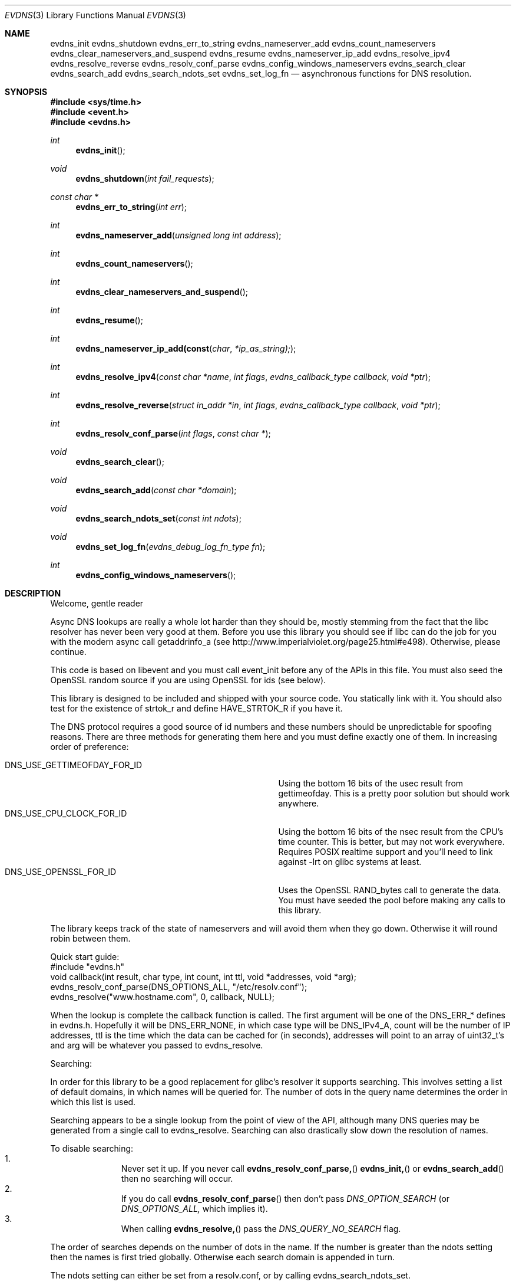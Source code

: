 .\"	$NetBSD: evdns.3,v 1.1.1.1 2009/11/02 10:00:53 plunky Exp $
.\"
.\"
.\" Copyright (c) 2006 Niels Provos <provos@citi.umich.edu>
.\" All rights reserved.
.\"
.\" Redistribution and use in source and binary forms, with or without
.\" modification, are permitted provided that the following conditions
.\" are met:
.\"
.\" 1. Redistributions of source code must retain the above copyright
.\"    notice, this list of conditions and the following disclaimer.
.\" 2. Redistributions in binary form must reproduce the above copyright
.\"    notice, this list of conditions and the following disclaimer in the
.\"    documentation and/or other materials provided with the distribution.
.\" 3. The name of the author may not be used to endorse or promote products
.\"    derived from this software without specific prior written permission.
.\"
.\" THIS SOFTWARE IS PROVIDED ``AS IS'' AND ANY EXPRESS OR IMPLIED WARRANTIES,
.\" INCLUDING, BUT NOT LIMITED TO, THE IMPLIED WARRANTIES OF MERCHANTABILITY
.\" AND FITNESS FOR A PARTICULAR PURPOSE ARE DISCLAIMED. IN NO EVENT SHALL
.\" THE AUTHOR BE LIABLE FOR ANY DIRECT, INDIRECT, INCIDENTAL, SPECIAL,
.\" EXEMPLARY, OR CONSEQUENTIAL  DAMAGES (INCLUDING, BUT NOT LIMITED TO,
.\" PROCUREMENT OF SUBSTITUTE GOODS OR SERVICES; LOSS OF USE, DATA, OR PROFITS;
.\" OR BUSINESS INTERRUPTION) HOWEVER CAUSED AND ON ANY THEORY OF LIABILITY,
.\" WHETHER IN CONTRACT, STRICT LIABILITY, OR TORT (INCLUDING NEGLIGENCE OR
.\" OTHERWISE) ARISING IN ANY WAY OUT OF THE USE OF THIS SOFTWARE, EVEN IF
.\" ADVISED OF THE POSSIBILITY OF SUCH DAMAGE.
.\"
.Dd October 7, 2006
.Dt EVDNS 3
.Os
.Sh NAME
.Nm evdns_init
.Nm evdns_shutdown
.Nm evdns_err_to_string
.Nm evdns_nameserver_add
.Nm evdns_count_nameservers
.Nm evdns_clear_nameservers_and_suspend
.Nm evdns_resume
.Nm evdns_nameserver_ip_add
.Nm evdns_resolve_ipv4
.Nm evdns_resolve_reverse
.Nm evdns_resolv_conf_parse
.Nm evdns_config_windows_nameservers
.Nm evdns_search_clear
.Nm evdns_search_add
.Nm evdns_search_ndots_set
.Nm evdns_set_log_fn
.Nd asynchronous functions for DNS resolution.
.Sh SYNOPSIS
.Fd #include <sys/time.h>
.Fd #include <event.h>
.Fd #include <evdns.h>
.Ft int
.Fn evdns_init
.Ft void
.Fn evdns_shutdown "int fail_requests"
.Ft "const char *"
.Fn evdns_err_to_string "int err"
.Ft int
.Fn evdns_nameserver_add "unsigned long int address"
.Ft int
.Fn evdns_count_nameservers
.Ft int
.Fn evdns_clear_nameservers_and_suspend
.Ft int
.Fn evdns_resume
.Ft int
.Fn evdns_nameserver_ip_add(const char *ip_as_string);
.Ft int
.Fn evdns_resolve_ipv4 "const char *name" "int flags" "evdns_callback_type callback" "void *ptr"
.Ft int
.Fn evdns_resolve_reverse "struct in_addr *in" "int flags" "evdns_callback_type callback" "void *ptr"
.Ft int
.Fn evdns_resolv_conf_parse "int flags" "const char *"
.Ft void
.Fn evdns_search_clear
.Ft void
.Fn evdns_search_add "const char *domain"
.Ft void
.Fn evdns_search_ndots_set "const int ndots"
.Ft void
.Fn evdns_set_log_fn "evdns_debug_log_fn_type fn"
.Ft int
.Fn evdns_config_windows_nameservers
.Sh DESCRIPTION
Welcome, gentle reader
.Pp
Async DNS lookups are really a whole lot harder than they should be,
mostly stemming from the fact that the libc resolver has never been
very good at them. Before you use this library you should see if libc
can do the job for you with the modern async call getaddrinfo_a
(see http://www.imperialviolet.org/page25.html#e498). Otherwise,
please continue.
.Pp
This code is based on libevent and you must call event_init before
any of the APIs in this file. You must also seed the OpenSSL random
source if you are using OpenSSL for ids (see below).
.Pp
This library is designed to be included and shipped with your source
code. You statically link with it. You should also test for the
existence of strtok_r and define HAVE_STRTOK_R if you have it.
.Pp
The DNS protocol requires a good source of id numbers and these
numbers should be unpredictable for spoofing reasons. There are
three methods for generating them here and you must define exactly
one of them. In increasing order of preference:
.Pp
.Bl -tag -width "DNS_USE_GETTIMEOFDAY_FOR_ID" -compact -offset indent
.It DNS_USE_GETTIMEOFDAY_FOR_ID
Using the bottom 16 bits of the usec result from gettimeofday. This
is a pretty poor solution but should work anywhere.
.It DNS_USE_CPU_CLOCK_FOR_ID
Using the bottom 16 bits of the nsec result from the CPU's time
counter. This is better, but may not work everywhere. Requires
POSIX realtime support and you'll need to link against -lrt on
glibc systems at least.
.It DNS_USE_OPENSSL_FOR_ID
Uses the OpenSSL RAND_bytes call to generate the data. You must
have seeded the pool before making any calls to this library.
.El
.Pp
The library keeps track of the state of nameservers and will avoid
them when they go down. Otherwise it will round robin between them.
.Pp
Quick start guide:
  #include "evdns.h"
  void callback(int result, char type, int count, int ttl,
	 void *addresses, void *arg);
  evdns_resolv_conf_parse(DNS_OPTIONS_ALL, "/etc/resolv.conf");
  evdns_resolve("www.hostname.com", 0, callback, NULL);
.Pp
When the lookup is complete the callback function is called. The
first argument will be one of the DNS_ERR_* defines in evdns.h.
Hopefully it will be DNS_ERR_NONE, in which case type will be
DNS_IPv4_A, count will be the number of IP addresses, ttl is the time
which the data can be cached for (in seconds), addresses will point
to an array of uint32_t's and arg will be whatever you passed to
evdns_resolve.
.Pp
Searching:
.Pp
In order for this library to be a good replacement for glibc's resolver it
supports searching. This involves setting a list of default domains, in
which names will be queried for. The number of dots in the query name
determines the order in which this list is used.
.Pp
Searching appears to be a single lookup from the point of view of the API,
although many DNS queries may be generated from a single call to
evdns_resolve. Searching can also drastically slow down the resolution
of names.
.Pp
To disable searching:
.Bl -enum -compact -offset indent
.It
Never set it up. If you never call
.Fn evdns_resolv_conf_parse,
.Fn evdns_init,
or
.Fn evdns_search_add
then no searching will occur.
.It
If you do call
.Fn evdns_resolv_conf_parse
then don't pass
.Va DNS_OPTION_SEARCH
(or
.Va DNS_OPTIONS_ALL,
which implies it).
.It
When calling
.Fn evdns_resolve,
pass the
.Va DNS_QUERY_NO_SEARCH
flag.
.El
.Pp
The order of searches depends on the number of dots in the name. If the
number is greater than the ndots setting then the names is first tried
globally. Otherwise each search domain is appended in turn.
.Pp
The ndots setting can either be set from a resolv.conf, or by calling
evdns_search_ndots_set.
.Pp
For example, with ndots set to 1 (the default) and a search domain list of
["myhome.net"]:
 Query: www
 Order: www.myhome.net, www.
.Pp
 Query: www.abc
 Order: www.abc., www.abc.myhome.net
.Pp
.Sh API reference
.Pp
.Bl -tag -width 0123456
.It Ft int Fn evdns_init
Initializes support for non-blocking name resolution by calling
.Fn evdns_resolv_conf_parse
on UNIX and
.Fn evdns_config_windows_nameservers
on Windows.
.It Ft int Fn evdns_nameserver_add "unsigned long int address"
Add a nameserver. The address should be an IP address in
network byte order. The type of address is chosen so that
it matches in_addr.s_addr.
Returns non-zero on error.
.It Ft int Fn evdns_nameserver_ip_add "const char *ip_as_string"
This wraps the above function by parsing a string as an IP
address and adds it as a nameserver.
Returns non-zero on error
.It Ft int Fn evdns_resolve "const char *name" "int flags" "evdns_callback_type callback" "void *ptr"
Resolve a name. The name parameter should be a DNS name.
The flags parameter should be 0, or DNS_QUERY_NO_SEARCH
which disables searching for this query. (see defn of
searching above).
.Pp
The callback argument is a function which is called when
this query completes and ptr is an argument which is passed
to that callback function.
.Pp
Returns non-zero on error
.It Ft void Fn evdns_search_clear
Clears the list of search domains
.It Ft void Fn evdns_search_add "const char *domain"
Add a domain to the list of search domains
.It Ft void Fn evdns_search_ndots_set "int ndots"
Set the number of dots which, when found in a name, causes
the first query to be without any search domain.
.It Ft int Fn evdns_count_nameservers "void"
Return the number of configured nameservers (not necessarily the
number of running nameservers).  This is useful for double-checking
whether our calls to the various nameserver configuration functions
have been successful.
.It Ft int Fn evdns_clear_nameservers_and_suspend "void"
Remove all currently configured nameservers, and suspend all pending
resolves.  Resolves will not necessarily be re-attempted until
evdns_resume() is called.
.It Ft int Fn evdns_resume "void"
Re-attempt resolves left in limbo after an earlier call to
evdns_clear_nameservers_and_suspend().
.It Ft int Fn evdns_config_windows_nameservers "void"
Attempt to configure a set of nameservers based on platform settings on
a win32 host.  Preferentially tries to use GetNetworkParams; if that fails,
looks in the registry.  Returns 0 on success, nonzero on failure.
.It Ft int Fn evdns_resolv_conf_parse "int flags" "const char *filename"
Parse a resolv.conf like file from the given filename.
.Pp
See the man page for resolv.conf for the format of this file.
The flags argument determines what information is parsed from
this file:
.Bl -tag -width "DNS_OPTION_NAMESERVERS" -offset indent -compact -nested
.It DNS_OPTION_SEARCH
domain, search and ndots options
.It DNS_OPTION_NAMESERVERS
nameserver lines
.It DNS_OPTION_MISC
timeout and attempts options
.It DNS_OPTIONS_ALL
all of the above
.El
.Pp
The following directives are not parsed from the file:
  sortlist, rotate, no-check-names, inet6, debug
.Pp
Returns non-zero on error:
.Bl -tag -width "0" -offset indent -compact -nested
.It 0
no errors
.It 1
failed to open file
.It 2
failed to stat file
.It 3
file too large
.It 4
out of memory
.It 5
short read from file
.El
.El
.Sh Internals:
Requests are kept in two queues. The first is the inflight queue. In
this queue requests have an allocated transaction id and nameserver.
They will soon be transmitted if they haven't already been.
.Pp
The second is the waiting queue. The size of the inflight ring is
limited and all other requests wait in waiting queue for space. This
bounds the number of concurrent requests so that we don't flood the
nameserver. Several algorithms require a full walk of the inflight
queue and so bounding its size keeps thing going nicely under huge
(many thousands of requests) loads.
.Pp
If a nameserver loses too many requests it is considered down and we
try not to use it. After a while we send a probe to that nameserver
(a lookup for google.com) and, if it replies, we consider it working
again. If the nameserver fails a probe we wait longer to try again
with the next probe.
.Sh SEE ALSO
.Xr event 3 ,
.Xr gethostbyname 3 ,
.Xr resolv.conf 5
.Sh HISTORY
The
.Nm evdns
API was developed by Adam Langley on top of the
.Nm libevent
API.
The code was integrate into
.Nm Tor
by Nick Mathewson and finally put into
.Nm libevent
itself by Niels Provos.
.Sh AUTHORS
The
.Nm evdns
API and code was written by Adam Langley with significant
contributions by Nick Mathewson.
.Sh BUGS
This documentation is neither complete nor authoritative.
If you are in doubt about the usage of this API then
check the source code to find out how it works, write
up the missing piece of documentation and send it to
me for inclusion in this man page.

